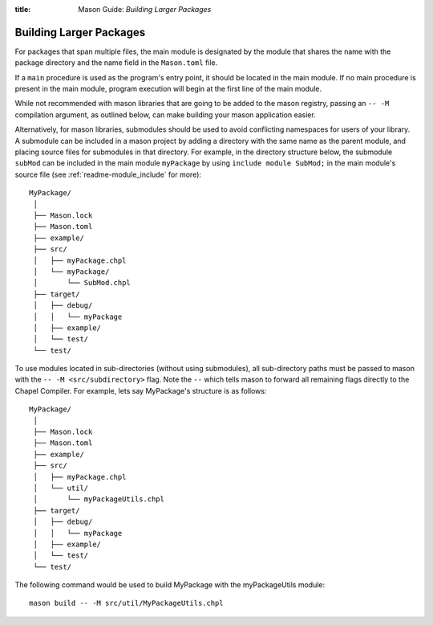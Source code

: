 :title: Mason Guide: *Building Larger Packages*

Building Larger Packages
~~~~~~~~~~~~~~~~~~~~~~~~

For packages that span multiple files, the main module is designated by the module that
shares the name with the package directory and the name field in the ``Mason.toml`` file.

If a ``main`` procedure is used as the program's entry point, it should be located in the
main module. If no main procedure is present in the main module, program execution will
begin at the first line of the main module.

While not recommended with mason libraries that are going to be added to the mason registry,
passing an ``-- -M`` compilation argument, as outlined below, can make building your mason
application easier.

Alternatively, for mason libraries, submodules should be used to avoid conflicting namespaces
for users of your library. A submodule can be included in a mason project by adding a directory
with the same name as the parent module, and placing source files for submodules in that
directory. For example, in the directory structure below, the submodule ``subMod`` can be
included in the main module ``myPackage`` by using ``include module SubMod;`` in the main
module's source file (see :ref:`readme-module_include` for more)::

  MyPackage/
   │
   ├── Mason.lock
   ├── Mason.toml
   ├── example/
   ├── src/
   │   ├── myPackage.chpl
   │   └── myPackage/
   │       └── SubMod.chpl
   ├── target/
   │   ├── debug/
   │   │   └── myPackage
   │   ├── example/
   │   └── test/
   └── test/

To use modules located in sub-directories (without using submodules), all sub-directory paths
must be passed to mason with the ``-- -M <src/subdirectory>`` flag. Note the ``--`` which tells
mason to forward all remaining flags directly to the Chapel Compiler. For example, lets say
MyPackage's structure is as follows::

  MyPackage/
   │
   ├── Mason.lock
   ├── Mason.toml
   ├── example/
   ├── src/
   │   ├── myPackage.chpl
   │   └── util/
   │       └── myPackageUtils.chpl
   ├── target/
   │   ├── debug/
   │   │   └── myPackage
   │   ├── example/
   │   └── test/
   └── test/

The following command would be used to build MyPackage with the myPackageUtils module::

  mason build -- -M src/util/MyPackageUtils.chpl
